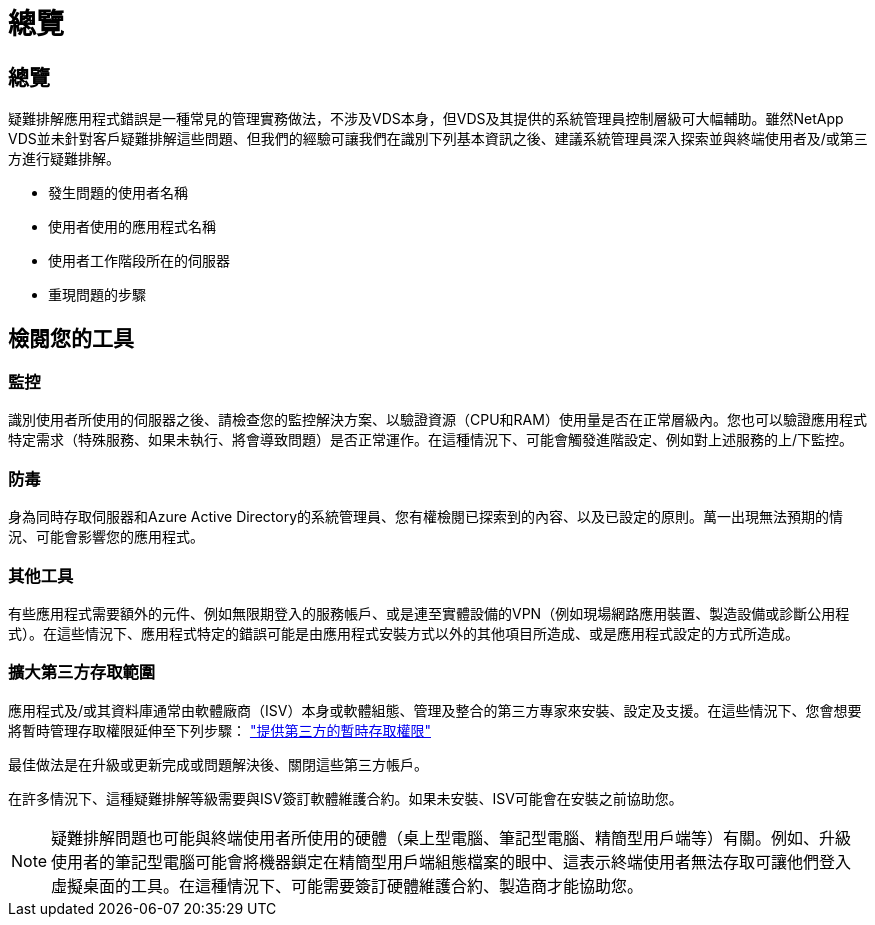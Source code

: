 = 總覽
:allow-uri-read: 




== 總覽

疑難排解應用程式錯誤是一種常見的管理實務做法，不涉及VDS本身，但VDS及其提供的系統管理員控制層級可大幅輔助。雖然NetApp VDS並未針對客戶疑難排解這些問題、但我們的經驗可讓我們在識別下列基本資訊之後、建議系統管理員深入探索並與終端使用者及/或第三方進行疑難排解。

* 發生問題的使用者名稱
* 使用者使用的應用程式名稱
* 使用者工作階段所在的伺服器
* 重現問題的步驟




== 檢閱您的工具



=== 監控

識別使用者所使用的伺服器之後、請檢查您的監控解決方案、以驗證資源（CPU和RAM）使用量是否在正常層級內。您也可以驗證應用程式特定需求（特殊服務、如果未執行、將會導致問題）是否正常運作。在這種情況下、可能會觸發進階設定、例如對上述服務的上/下監控。



=== 防毒

身為同時存取伺服器和Azure Active Directory的系統管理員、您有權檢閱已探索到的內容、以及已設定的原則。萬一出現無法預期的情況、可能會影響您的應用程式。



=== 其他工具

有些應用程式需要額外的元件、例如無限期登入的服務帳戶、或是連至實體設備的VPN（例如現場網路應用裝置、製造設備或診斷公用程式）。在這些情況下、應用程式特定的錯誤可能是由應用程式安裝方式以外的其他項目所造成、或是應用程式設定的方式所造成。



=== 擴大第三方存取範圍

應用程式及/或其資料庫通常由軟體廠商（ISV）本身或軟體組態、管理及整合的第三方專家來安裝、設定及支援。在這些情況下、您會想要將暫時管理存取權限延伸至下列步驟： link:Management.System_Administration.provide_3rd_party_access.html["提供第三方的暫時存取權限"]

最佳做法是在升級或更新完成或問題解決後、關閉這些第三方帳戶。

在許多情況下、這種疑難排解等級需要與ISV簽訂軟體維護合約。如果未安裝、ISV可能會在安裝之前協助您。


NOTE: 疑難排解問題也可能與終端使用者所使用的硬體（桌上型電腦、筆記型電腦、精簡型用戶端等）有關。例如、升級使用者的筆記型電腦可能會將機器鎖定在精簡型用戶端組態檔案的眼中、這表示終端使用者無法存取可讓他們登入虛擬桌面的工具。在這種情況下、可能需要簽訂硬體維護合約、製造商才能協助您。
